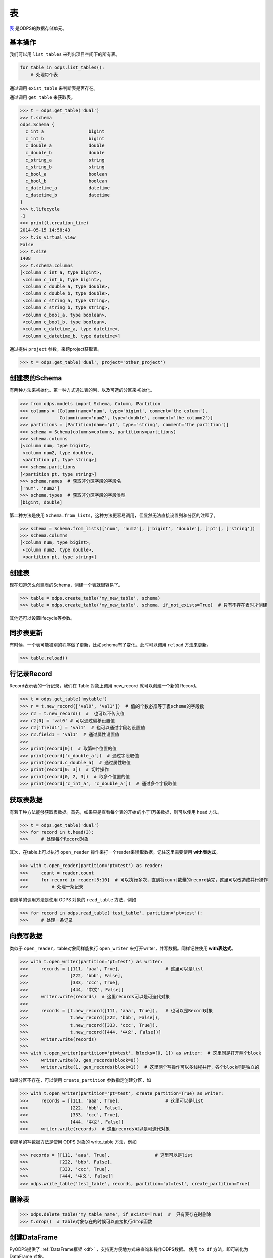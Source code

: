.. _tables:

表
======

`表 <https://docs.aliyun.com/#/pub/odps/basic/definition&table>`_ 是ODPS的数据存储单元。

基本操作
--------

我们可以用 ``list_tables`` 来列出项目空间下的所有表。

.. code-block:: python

   for table in odps.list_tables():
       # 处理每个表

通过调用 ``exist_table`` 来判断表是否存在。

通过调用 ``get_table`` 来获取表。

.. code-block:: python

   >>> t = odps.get_table('dual')
   >>> t.schema
   odps.Schema {
     c_int_a                 bigint
     c_int_b                 bigint
     c_double_a              double
     c_double_b              double
     c_string_a              string
     c_string_b              string
     c_bool_a                boolean
     c_bool_b                boolean
     c_datetime_a            datetime
     c_datetime_b            datetime
   }
   >>> t.lifecycle
   -1
   >>> print(t.creation_time)
   2014-05-15 14:58:43
   >>> t.is_virtual_view
   False
   >>> t.size
   1408
   >>> t.schema.columns
   [<column c_int_a, type bigint>,
    <column c_int_b, type bigint>,
    <column c_double_a, type double>,
    <column c_double_b, type double>,
    <column c_string_a, type string>,
    <column c_string_b, type string>,
    <column c_bool_a, type boolean>,
    <column c_bool_b, type boolean>,
    <column c_datetime_a, type datetime>,
    <column c_datetime_b, type datetime>]


通过提供 ``project`` 参数，来跨project获取表。

.. code-block:: python

   >>> t = odps.get_table('dual', project='other_project')


.. _table_schema:

创建表的Schema
---------------

有两种方法来初始化。第一种方式通过表的列、以及可选的分区来初始化。

.. code-block:: python

   >>> from odps.models import Schema, Column, Partition
   >>> columns = [Column(name='num', type='bigint', comment='the column'),
   >>>            Column(name='num2', type='double', comment='the column2')]
   >>> partitions = [Partition(name='pt', type='string', comment='the partition')]
   >>> schema = Schema(columns=columns, partitions=partitions)
   >>> schema.columns
   [<column num, type bigint>,
    <column num2, type double>,
    <partition pt, type string>]
   >>> schema.partitions
   [<partition pt, type string>]
   >>> schema.names  # 获取非分区字段的字段名
   ['num', 'num2']
   >>> schema.types  # 获取非分区字段的字段类型
   [bigint, double]


第二种方法是使用 ``Schema.from_lists``，这种方法更容易调用，但显然无法直接设置列和分区的注释了。

.. code-block:: python

   >>> schema = Schema.from_lists(['num', 'num2'], ['bigint', 'double'], ['pt'], ['string'])
   >>> schema.columns
   [<column num, type bigint>,
    <column num2, type double>,
    <partition pt, type string>]

创建表
------

现在知道怎么创建表的Schema，创建一个表就很容易了。

.. code-block:: python

   >>> table = odps.create_table('my_new_table', schema)
   >>> table = odps.create_table('my_new_table', schema, if_not_exists=True)  # 只有不存在表时才创建

其他还可以设置lifecycle等参数。

同步表更新
-------------

有时候，一个表可能被别的程序做了更新，比如schema有了变化。此时可以调用 ``reload`` 方法来更新。

.. code-block:: python

   >>> table.reload()


行记录Record
-------------------

Record表示表的一行记录，我们在 Table 对象上调用 new_record 就可以创建一个新的 Record。

.. code-block:: python

   >>> t = odps.get_table('mytable')
   >>> r = t.new_record(['val0', 'val1'])  # 值的个数必须等于表schema的字段数
   >>> r2 = t.new_record()  #  也可以不传入值
   >>> r2[0] = 'val0' # 可以通过偏移设置值
   >>> r2['field1'] = 'val1'  # 也可以通过字段名设置值
   >>> r2.field1 = 'val1'  # 通过属性设置值
   >>>
   >>> print(record[0])  # 取第0个位置的值
   >>> print(record['c_double_a'])  # 通过字段取值
   >>> print(record.c_double_a)  # 通过属性取值
   >>> print(record[0: 3])  # 切片操作
   >>> print(record[0, 2, 3])  # 取多个位置的值
   >>> print(record['c_int_a', 'c_double_a'])  # 通过多个字段取值


.. _table_read:

获取表数据
----------

有若干种方法能够获取表数据。首先，如果只是查看每个表的开始的小于1万条数据，则可以使用 ``head`` 方法。

.. code-block:: python

   >>> t = odps.get_table('dual')
   >>> for record in t.head(3):
   >>>     # 处理每个Record对象


.. _table_open_reader:

其次，在table上可以执行 ``open_reader`` 操作来打一个reader来读取数据。记住这里需要使用 **with表达式**。

.. code-block:: python

   >>> with t.open_reader(partition='pt=test') as reader:
   >>>     count = reader.count
   >>>     for record in reader[5:10]  # 可以执行多次，直到将count数量的record读完，这里可以改造成并行操作
   >>>         # 处理一条记录

更简单的调用方法是使用 ODPS 对象的 ``read_table`` 方法，例如

.. code-block:: python

   >>> for record in odps.read_table('test_table', partition='pt=test'):
   >>>     # 处理一条记录


.. _table_write:


向表写数据
----------

类似于 ``open_reader``，table对象同样能执行 ``open_writer`` 来打开writer，并写数据。同样记住使用 **with表达式**。

.. code-block:: python

   >>> with t.open_writer(partition='pt=test') as writer:
   >>>     records = [[111, 'aaa', True],                 # 这里可以是list
   >>>                [222, 'bbb', False],
   >>>                [333, 'ccc', True],
   >>>                [444, '中文', False]]
   >>>     writer.write(records)  # 这里records可以是可迭代对象
   >>>
   >>>     records = [t.new_record([111, 'aaa', True]),   # 也可以是Record对象
   >>>                t.new_record([222, 'bbb', False]),
   >>>                t.new_record([333, 'ccc', True]),
   >>>                t.new_record([444, '中文', False])]
   >>>     writer.write(records)
   >>>
   >>> with t.open_writer(partition='pt=test', blocks=[0, 1]) as writer:  # 这里同是打开两个block
   >>>     writer.write(0, gen_records(block=0))
   >>>     writer.write(1, gen_records(block=1))  # 这里两个写操作可以多线程并行，各个block间是独立的

如果分区不存在，可以使用 ``create_partition`` 参数指定创建分区，如

.. code-block:: python

   >>> with t.open_writer(partition='pt=test', create_partition=True) as writer:
   >>>     records = [[111, 'aaa', True],                 # 这里可以是list
   >>>                [222, 'bbb', False],
   >>>                [333, 'ccc', True],
   >>>                [444, '中文', False]]
   >>>     writer.write(records)  # 这里records可以是可迭代对象

更简单的写数据方法是使用 ODPS 对象的 write_table 方法，例如

.. code-block:: python

   >>> records = [[111, 'aaa', True],                 # 这里可以是list
   >>>            [222, 'bbb', False],
   >>>            [333, 'ccc', True],
   >>>            [444, '中文', False]]
   >>> odps.write_table('test_table', records, partition='pt=test', create_partition=True)

删除表
-------

.. code-block:: python

   >>> odps.delete_table('my_table_name', if_exists=True)  #  只有表存在时删除
   >>> t.drop()  # Table对象存在的时候可以直接执行drop函数


创建DataFrame
-----------------

PyODPS提供了 :ref:`DataFrame框架 <df>` ，支持更方便地方式来查询和操作ODPS数据。
使用 ``to_df`` 方法，即可转化为 DataFrame 对象。

.. code-block:: python

   >>> table = odps.get_table('my_table_name')
   >>> df = table.to_df()

表分区
-------

基本操作
~~~~~~~~~~~

遍历表全部分区：

.. code-block:: python

   >>> for partition in table.partitions:
   >>>     print(partition.name)
   >>> for partition in table.iterate_partitions(spec='pt=test'):
   >>>     # 遍历二级分区

判断分区是否存在：

.. code-block:: python

   >>> table.exist_partition('pt=test,sub=2015')

获取分区：

.. code-block:: python

   >>> partition = table.get_partition('pt=test')
   >>> print(partition.creation_time)
   2015-11-18 22:22:27
   >>> partition.size
   0

创建分区
~~~~~~~~

.. code-block:: python

   >>> t.create_partition('pt=test', if_not_exists=True)  # 不存在的时候才创建

删除分区
~~~~~~~~~

.. code-block:: python

   >>> t.delete_partition('pt=test', if_exists=True)  # 存在的时候才删除
   >>> partition.drop()  # Partition对象存在的时候直接drop

.. _tunnel:

数据上传下载通道
----------------


.. note::

    不推荐直接使用tunnel接口（难用且复杂），推荐直接使用表的 :ref:`写 <table_write>` 和 :ref:`读 <table_read>` 接口。



ODPS Tunnel是ODPS的数据通道，用户可以通过Tunnel向ODPS中上传或者下载数据。

**注意**，如果安装了 **cython**，在安装pyodps时会编译C代码，加速Tunnel的上传和下载。

上传
~~~~~~

.. code-block:: python

   from odps.tunnel import TableTunnel

   table = odps.get_table('my_table')

   tunnel = TableTunnel(odps)
   upload_session = tunnel.create_upload_session(table.name, partition_spec='pt=test')

   with upload_session.open_record_writer(0) as writer:
       record = table.new_record()
       record[0] = 'test1'
       record[1] = 'id1'
       writer.write(record)

       record = table.new_record(['test2', 'id2'])
       writer.write(record)

   upload_session.commit([0])

下载
~~~~~~


.. code-block:: python

   from odps.tunnel import TableTunnel

   tunnel = TableTunnel(odps)
   download_session = tunnel.create_download_session('my_table', partition_spec='pt=test')

   with download_session.open_record_reader(0, download_session.count) as reader:
       for record in reader:
           # 处理每条记录

